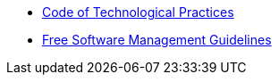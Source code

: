 * xref:tech-practices:ROOT:aim-and-scope.adoc[Code of Technological Practices]
* xref:free-soft:ROOT:introduction.adoc[Free Software Management Guidelines]
